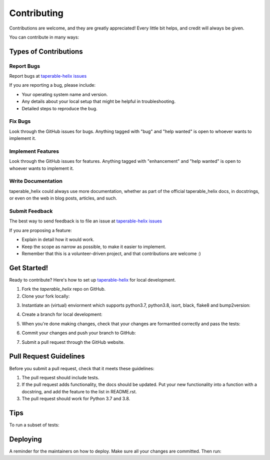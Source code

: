 .. highlight:: shell

============
Contributing
============

Contributions are welcome, and they are greatly appreciated! Every little bit
helps, and credit will always be given.

You can contribute in many ways:

Types of Contributions
----------------------

Report Bugs
~~~~~~~~~~~

Report bugs at `taperable-helix issues`_

If you are reporting a bug, please include:

* Your operating system name and version.
* Any details about your local setup that might be helpful in troubleshooting.
* Detailed steps to reproduce the bug.

Fix Bugs
~~~~~~~~

Look through the GitHub issues for bugs. Anything tagged with "bug" and "help
wanted" is open to whoever wants to implement it.

Implement Features
~~~~~~~~~~~~~~~~~~

Look through the GitHub issues for features. Anything tagged with "enhancement"
and "help wanted" is open to whoever wants to implement it.

Write Documentation
~~~~~~~~~~~~~~~~~~~

taperable_helix could always use more documentation, whether as part of the
official taperable_helix docs, in docstrings, or even on the web in blog posts,
articles, and such.

Submit Feedback
~~~~~~~~~~~~~~~

The best way to send feedback is to file an issue at `taperable-helix issues`_

If you are proposing a feature:

* Explain in detail how it would work.
* Keep the scope as narrow as possible, to make it easier to implement.
* Remember that this is a volunteer-driven project, and that contributions
  are welcome :)

Get Started!
------------

Ready to contribute? Here's how to set up `taperable-helix`_ for local development.

1. Fork the `taperable_helix` repo on GitHub.
2. Clone your fork locally:

.. prompt:: bash

    git clone git@github.com:your_name_here/taperable_helix.git

3. Instantiate an (virtual) enviorment which supports python3.7, python3.8,
   isort, black, flake8 and bump2version:

.. prompt:: bash

    <instantiate your virtual environment if necessary>
    cd taperable_helix/
    python install -e .

4. Create a branch for local development:

.. prompt:: bash

    git checkout -b name-of-your-bugfix-or-feature

   Now you can make your changes locally.

5. When you're done making changes, check that your changes are formantted
   correctly and pass the tests:

.. prompt:: bash

    make format
    make test

6. Commit your changes and push your branch to GitHub:

.. prompt:: bash

    git add .
    git commit -m "Your detailed description of your changes."
    git push origin name-of-your-bugfix-or-feature

7. Submit a pull request through the GitHub website.

Pull Request Guidelines
-----------------------

Before you submit a pull request, check that it meets these guidelines:

1. The pull request should include tests.
2. If the pull request adds functionality, the docs should be updated. Put
   your new functionality into a function with a docstring, and add the
   feature to the list in README.rst.
3. The pull request should work for Python 3.7 and 3.8.

Tips
----

To run a subset of tests:

.. prompt:: bash

    pytest tests.test_taperable_helix


Deploying
---------

A reminder for the maintainers on how to deploy.
Make sure all your changes are committed.
Then run:

.. prompt:: bash

    bump2version patch # possible: major / minor / patch
    git push
    git push --tags

.. _taperable-helix: https://github.com/winksaville/py-taperable-helix.git
.. _taperable-helix issues: https://github.com/winksaville/py-taperable-helix/issues
